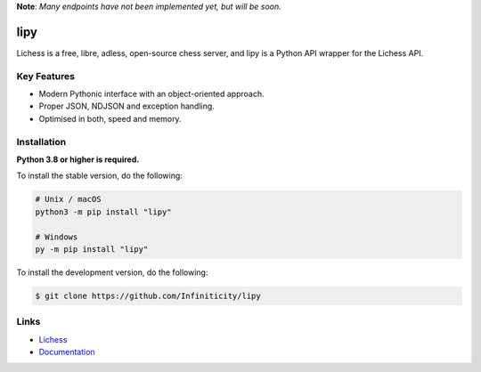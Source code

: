 **Note**: *Many endpoints have not been implemented yet, but will be soon.*

lipy
=============

.. image:: https://img.shields.io/github/license/Infiniticity/lipy
    :target: https://github.com/Infiniticity/lipy/blob/main/LICENSE
    :alt: license
.. image:: https://img.shields.io/tokei/lines/github/Infiniticity/lipy
    :target: https://github.com/Infiniticity/lipy/graphs/contributors
    :alt: lines of code
.. image:: https://img.shields.io/pypi/v/lipy
    :target: https://pypi.python.org/pypi/lipy
    :alt: PyPI version info
.. image:: https://img.shields.io/pypi/pyversions/lipy
    :alt: Python version info

Lichess is a free, libre, adless, open-source chess server, and lipy is a Python API wrapper for the Lichess API.


Key Features
------------
- Modern Pythonic interface with an object-oriented approach.
- Proper JSON, NDJSON and exception handling.
- Optimised in both, speed and memory.


Installation
------------

**Python 3.8 or higher is required.**

To install the stable version, do the following:

.. code-block:: sh

    # Unix / macOS
    python3 -m pip install "lipy"

    # Windows
    py -m pip install "lipy"


To install the development version, do the following:

.. code-block:: sh

    $ git clone https://github.com/Infiniticity/lipy


Links
-----

- `Lichess <https://lichess.org/>`_
- `Documentation <https://lichess.readthedocs.io/>`_
